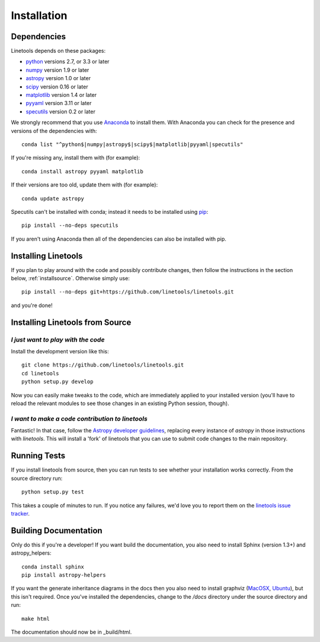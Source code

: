 .. highlight:: rest

************
Installation
************

Dependencies
============

Linetools depends on these packages:

* `python <http://www.python.org/>`_ versions 2.7, or 3.3 or later
* `numpy <http://www.numpy.org/>`_ version 1.9 or later
* `astropy <http://www.astropy.org>`_ version 1.0 or later
* `scipy <http://www.scipy.org/>`_ version 0.16 or later
* `matplotlib <http://matplotlib.org/>`_  version 1.4 or later
* `pyyaml <http://pyyaml.org/wiki/PyYAML>`_ version 3.11 or later
* `specutils <https://github.com/astropy/specutils>`_ version 0.2 or later

We strongly recommend that you use `Anaconda
<https://www.continuum.io/downloads>`_ to install them. With Anaconda
you can check for the presence and versions of the dependencies with::

  conda list "^python$|numpy|astropy$|scipy$|matplotlib|pyyaml|specutils"

If you're missing any, install them with (for example)::

  conda install astropy pyyaml matplotlib

If their versions are too old, update them with (for example)::

  conda update astropy

Specutils can't be installed with conda; instead it needs to be
installed using `pip <https://pip.pypa.io/en/latest/>`_::
  
  pip install --no-deps specutils

If you aren't using Anaconda then all of the dependencies can also be
installed with pip.


Installing Linetools
====================

If you plan to play around with the code and possibly contribute
changes, then follow the instructions in the section below,
:ref:`installsource`. Otherwise simply use::

    pip install --no-deps git+https://github.com/linetools/linetools.git

and you're done!


.. _installsource:

Installing Linetools from Source
================================

*I just want to play with the code*
-----------------------------------

Install the development version like this::

    git clone https://github.com/linetools/linetools.git
    cd linetools
    python setup.py develop

Now you can easily make tweaks to the code, which are immediately
applied to your installed version (you'll have to reload the relevant
modules to see those changes in an existing Python session, though).

*I want to make a code contribution to linetools*
-------------------------------------------------

Fantastic! In that case, follow the `Astropy developer guidelines
<http://docs.astropy.org/en/stable/development/workflow/development_workflow.html>`_,
replacing every instance of `astropy` in those instructions with
`linetools`. This will install a 'fork' of linetools that you can use
to submit code changes to the main repository.


Running Tests
=============

If you install linetools from source, then you can run tests to see
whether your installation works correctly. From the source directory
run::

    python setup.py test

This takes a couple of minutes to run. If you notice any failures,
we'd love you to report them on the `linetools issue tracker
<http://github.com/linetools/linetools/issues>`_.


Building Documentation
======================

Only do this if you're a developer! If you want build the
documentation, you also need to install Sphinx (version 1.3+) and
astropy_helpers::

  conda install sphinx
  pip install astropy-helpers

If you want the generate inheritance diagrams in the docs then you
also need to install graphviz (`MacOSX
<http://www.graphviz.org/Download_macos.php>`_, `Ubuntu
<http://www.graphviz.org/Download_linux_ubuntu.php>`_), but this isn't
required. Once you've installed the dependencies, change to the
`/docs` directory under the source directory and run::

  make html

The documentation should now be in _build/html.
